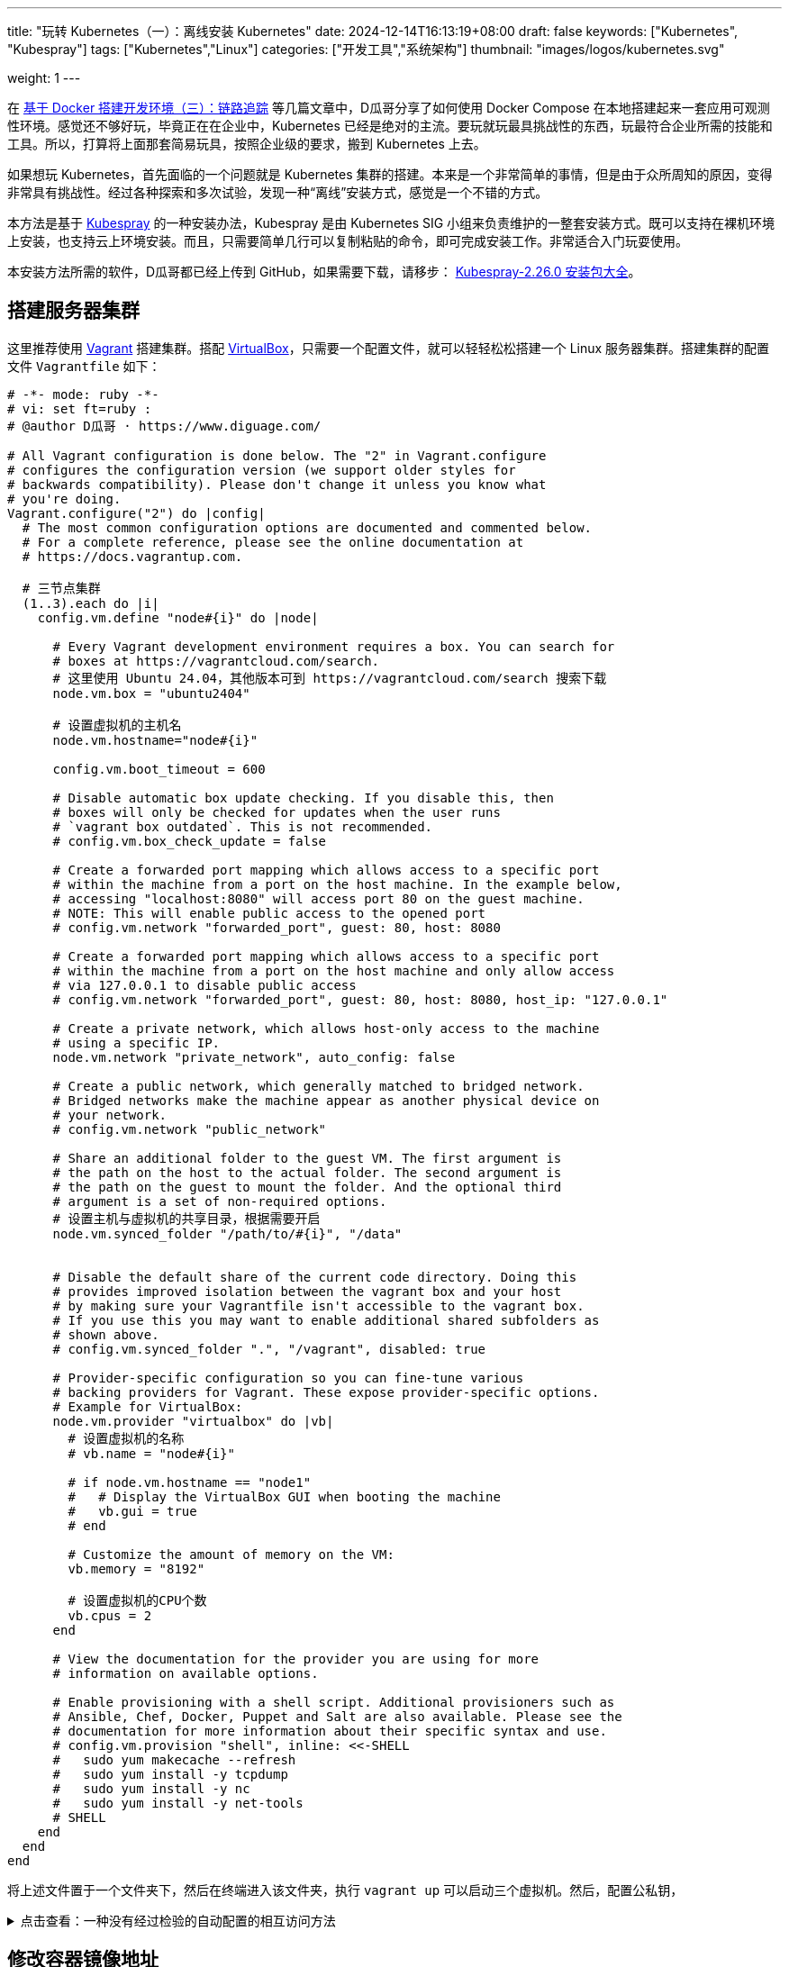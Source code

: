 ---
title: "玩转 Kubernetes（一）：离线安装 Kubernetes"
date: 2024-12-14T16:13:19+08:00
draft: false
keywords: ["Kubernetes", "Kubespray"]
tags: ["Kubernetes","Linux"]
categories: ["开发工具","系统架构"]
thumbnail: "images/logos/kubernetes.svg"

weight: 1
---


// image::/images/[title="",alt="",{image_attr}]



在 https://www.diguage.com/post/building-a-develop-environment-based-on-docker-3/[基于 Docker 搭建开发环境（三）：链路追踪^] 等几篇文章中，D瓜哥分享了如何使用 Docker Compose 在本地搭建起来一套应用可观测性环境。感觉还不够好玩，毕竟正在在企业中，Kubernetes 已经是绝对的主流。要玩就玩最具挑战性的东西，玩最符合企业所需的技能和工具。所以，打算将上面那套简易玩具，按照企业级的要求，搬到 Kubernetes 上去。

如果想玩 Kubernetes，首先面临的一个问题就是 Kubernetes 集群的搭建。本来是一个非常简单的事情，但是由于众所周知的原因，变得非常具有挑战性。经过各种探索和多次试验，发现一种“离线”安装方式，感觉是一个不错的方式。

本方法是基于 https://kubespray.io/#/[Kubespray^] 的一种安装办法，Kubespray 是由 Kubernetes SIG 小组来负责维护的一整套安装方式。既可以支持在裸机环境上安装，也支持云上环境安装。而且，只需要简单几行可以复制粘贴的命令，即可完成安装工作。非常适合入门玩耍使用。

本安装方法所需的软件，D瓜哥都已经上传到 GitHub，如果需要下载，请移步： https://github.com/diguage/k8s-packages/releases/tag/2.26.0[Kubespray-2.26.0 安装包大全^]。

== 搭建服务器集群

这里推荐使用 https://www.vagrantup.com/[Vagrant^] 搭建集群。搭配 https://www.virtualbox.org/[VirtualBox^]，只需要一个配置文件，就可以轻轻松松搭建一个 Linux 服务器集群。搭建集群的配置文件 `Vagrantfile` 如下：

[source%nowrap,ruby,{source_attr}]
----
# -*- mode: ruby -*-
# vi: set ft=ruby :
# @author D瓜哥 · https://www.diguage.com/

# All Vagrant configuration is done below. The "2" in Vagrant.configure
# configures the configuration version (we support older styles for
# backwards compatibility). Please don't change it unless you know what
# you're doing.
Vagrant.configure("2") do |config|
  # The most common configuration options are documented and commented below.
  # For a complete reference, please see the online documentation at
  # https://docs.vagrantup.com.

  # 三节点集群
  (1..3).each do |i|
    config.vm.define "node#{i}" do |node|

      # Every Vagrant development environment requires a box. You can search for
      # boxes at https://vagrantcloud.com/search.
      # 这里使用 Ubuntu 24.04，其他版本可到 https://vagrantcloud.com/search 搜索下载
      node.vm.box = "ubuntu2404"

      # 设置虚拟机的主机名
      node.vm.hostname="node#{i}"

      config.vm.boot_timeout = 600

      # Disable automatic box update checking. If you disable this, then
      # boxes will only be checked for updates when the user runs
      # `vagrant box outdated`. This is not recommended.
      # config.vm.box_check_update = false

      # Create a forwarded port mapping which allows access to a specific port
      # within the machine from a port on the host machine. In the example below,
      # accessing "localhost:8080" will access port 80 on the guest machine.
      # NOTE: This will enable public access to the opened port
      # config.vm.network "forwarded_port", guest: 80, host: 8080

      # Create a forwarded port mapping which allows access to a specific port
      # within the machine from a port on the host machine and only allow access
      # via 127.0.0.1 to disable public access
      # config.vm.network "forwarded_port", guest: 80, host: 8080, host_ip: "127.0.0.1"

      # Create a private network, which allows host-only access to the machine
      # using a specific IP.
      node.vm.network "private_network", auto_config: false

      # Create a public network, which generally matched to bridged network.
      # Bridged networks make the machine appear as another physical device on
      # your network.
      # config.vm.network "public_network"

      # Share an additional folder to the guest VM. The first argument is
      # the path on the host to the actual folder. The second argument is
      # the path on the guest to mount the folder. And the optional third
      # argument is a set of non-required options.
      # 设置主机与虚拟机的共享目录，根据需要开启
      node.vm.synced_folder "/path/to/#{i}", "/data"


      # Disable the default share of the current code directory. Doing this
      # provides improved isolation between the vagrant box and your host
      # by making sure your Vagrantfile isn't accessible to the vagrant box.
      # If you use this you may want to enable additional shared subfolders as
      # shown above.
      # config.vm.synced_folder ".", "/vagrant", disabled: true

      # Provider-specific configuration so you can fine-tune various
      # backing providers for Vagrant. These expose provider-specific options.
      # Example for VirtualBox:
      node.vm.provider "virtualbox" do |vb|
        # 设置虚拟机的名称
        # vb.name = "node#{i}"

        # if node.vm.hostname == "node1"
        #   # Display the VirtualBox GUI when booting the machine
        #   vb.gui = true
        # end

        # Customize the amount of memory on the VM:
        vb.memory = "8192"

        # 设置虚拟机的CPU个数
        vb.cpus = 2
      end

      # View the documentation for the provider you are using for more
      # information on available options.

      # Enable provisioning with a shell script. Additional provisioners such as
      # Ansible, Chef, Docker, Puppet and Salt are also available. Please see the
      # documentation for more information about their specific syntax and use.
      # config.vm.provision "shell", inline: <<-SHELL
      #   sudo yum makecache --refresh
      #   sudo yum install -y tcpdump
      #   sudo yum install -y nc
      #   sudo yum install -y net-tools
      # SHELL
    end
  end
end
----

将上述文件置于一个文件夹下，然后在终端进入该文件夹，执行 `vagrant up` 可以启动三个虚拟机。然后，配置公私钥，

.点击查看：一种没有经过检验的自动配置的相互访问方法
[%collapsible]
====
[source%nowrap,ruby,{source_attr}]
----
# @author D瓜哥 · https://www.diguage.com/

Vagrant.configure("2") do |config|
  # 定义节点
  nodes = [
    { name: "node1", ip: "192.168.56.101" },
    { name: "node2", ip: "192.168.56.102" },
    { name: "node3", ip: "192.168.56.103" }
  ]

  # 通用配置
  nodes.each do |node|
    config.vm.define node[:name] do |node_config|
      node_config.vm.box = "ubuntu/bionic64" # 使用的 box 名称
      node_config.vm.network "private_network", ip: node[:ip]

      # 自动生成 SSH 密钥并分发公钥
      node_config.vm.provision "shell", inline: <<-SHELL
        # 生成 SSH 密钥（如果不存在）
        if [ ! -f ~/.ssh/id_rsa ]; then
          ssh-keygen -t rsa -N "" -f ~/.ssh/id_rsa
        fi

        # 分发公钥到其他节点
        mkdir -p /vagrant/ssh_keys
        cp ~/.ssh/id_rsa.pub /vagrant/ssh_keys/#{node[:name]}.pub
      SHELL
    end
  end

  # 第二阶段：将公钥分发到所有节点
  nodes.each do |node|
    config.vm.provision "shell", run: "always", inline: <<-SHELL
      mkdir -p ~/.ssh
      chmod 700 ~/.ssh

      # 合并所有节点的公钥到 authorized_keys
      for pubkey in /vagrant/ssh_keys/*.pub; do
        cat $pubkey >> ~/.ssh/authorized_keys
      done

      chmod 600 ~/.ssh/authorized_keys
    SHELL
  end
end
----
====

== 修改容器镜像地址

Kubernetes 从 v1.24 起，将 Dockershim 从 Kubernetes 项目中移除。而 Kubespray 2.26.0 安装的 Kubernetes 是 v1.30.4。Kubernetes v1.30.4 是使用 containerd 这个容器运行时。所以，专门配置一下容器镜像，更方便安装 Kubernetes 以及后续使用。

启动好 Linux 集群后，正式安装之前，使用下面的脚本，来修改 containerd 的镜像配置。同时，也会提前下载 Kubernetes 所需的基本镜像。可以加快安装速度。

[source%nowrap,bash,{source_attr}]
----
#!/usr/bin/env bash

# @author D瓜哥 · https://www.diguage.com/

CONFIG_FILE=/etc/containerd/config.toml

BASE_DIR=/etc/containerd/certs.d

K8S_VERSION='1.30.4'


# 检查 /etc/containerd/config.toml 文件是否存在，存在则修改配置
# https://blog.csdn.net/yang_song_yao/article/details/124017139
while true
do
  if [ -f ${CONFIG_FILE} ]; then
    # 判断匹配函数，匹配函数不为0，则包含给定字符
    if grep -q '\[plugins\."io\.containerd\.grpc\.v1\.cri"\.registry\]' "${CONFIG_FILE}" && \
       grep -A 1 '\[plugins\."io\.containerd\.grpc\.v1\.cri"\.registry\]' "${CONFIG_FILE}" | grep -q 'config_path = ""'; then
      # 按照位置来做处理的
      # sudo sed -i '0,/config_path = ""/s|config_path = ""|config_path = "/etc/containerd/certs.d"|'  ${CONFIG_FILE}
      # 根据上下文来处理
      sudo sed -i '/\[plugins\."io\.containerd\.grpc\.v1\.cri"\.registry\]/,/config_path = ""/s|config_path = ""|config_path = "/etc/containerd/certs.d"|' ${CONFIG_FILE}
      sudo sed -i '/\[plugins."io.containerd.grpc.v1.cri".registry\./d' ${CONFIG_FILE}
      echo 'config registry config_path'
      break
    else
      # 如果文件中不包含 config_path，则是旧配置
      sudo sed -i 's@\[plugins."io.containerd.grpc.v1.cri".registry.mirrors\]@config_path = "/etc/containerd/certs.d"@g' ${CONFIG_FILE}
      sudo sed -i '/\[plugins."io.containerd.grpc.v1.cri".registry.mirrors."docker.io"\]/d' ${CONFIG_FILE}
      sudo sed -i '/endpoint = \["https:\/\/registry-1.docker.io"\]/d' ${CONFIG_FILE}
      echo 'config registry config_path'
      break
    fi
  else
    echo "${CONFIG_FILE} 文件不存在，休眠一秒钟再试…"
    sleep 1 #休眠1秒后重试
  fi
done

sudo mkdir -p  ${BASE_DIR}/docker.io/

# docker hub镜像加速
sudo tee ${BASE_DIR}/docker.io/hosts.toml << EOF
server = "https://docker.io"
[host."https://dockerpull.org"]
  capabilities = ["pull", "resolve"]

[host."https://docker.m.daocloud.io"]
  capabilities = ["pull", "resolve"]
EOF


# registry.k8s.io镜像加速

sudo mkdir -p ${BASE_DIR}/registry.k8s.io

sudo tee ${BASE_DIR}/registry.k8s.io/hosts.toml << 'EOF'
server = "https://registry.k8s.io"

[host."https://k8s.m.daocloud.io"]
  capabilities = ["pull", "resolve", "push"]

[host."https://dockerpull.org"]
  capabilities = ["pull", "resolve", "push"]
EOF


# gcr.io镜像加速

sudo mkdir -p ${BASE_DIR}/gcr.io

sudo tee ${BASE_DIR}/gcr.io/hosts.toml << 'EOF'
server = "https://gcr.io"

[host."https://gcr.m.daocloud.io"]
  capabilities = ["pull", "resolve", "push"]

[host."https://dockerpull.org"]
  capabilities = ["pull", "resolve", "push"]
EOF


# ghcr.io镜像加速

sudo mkdir -p ${BASE_DIR}/ghcr.io

sudo tee ${BASE_DIR}/ghcr.io/hosts.toml << 'EOF'
server = "https://ghcr.io"

[host."https://dockerpull.org"]
  capabilities = ["pull", "resolve", "push"]

[host."https://ghcr.m.daocloud.io"]
  capabilities = ["pull", "resolve", "push"]
EOF


# k8s.gcr.io镜像加速

sudo mkdir -p ${BASE_DIR}/k8s.gcr.io

sudo tee ${BASE_DIR}/k8s.gcr.io/hosts.toml << 'EOF'
server = "https://k8s.gcr.io"

[host."https://k8s-gcr.m.daocloud.io"]
  capabilities = ["pull", "resolve", "push"]

[host."https://dockerpull.org"]
  capabilities = ["pull", "resolve", "push"]
EOF

# docker.elastic.co镜像加速
sudo mkdir -p ${BASE_DIR}/docker.elastic.co
sudo tee ${BASE_DIR}/docker.elastic.co/hosts.toml << 'EOF'
server = "https://docker.elastic.co"

[host."https://elastic.m.daocloud.io"]
  capabilities = ["pull", "resolve", "push"]

[host."https://dockerpull.org"]
  capabilities = ["pull", "resolve", "push"]
EOF

# mcr.m.daocloud.io镜像加速
sudo mkdir -p ${BASE_DIR}/mcr.microsoft.com
sudo tee ${BASE_DIR}/mcr.microsoft.com/hosts.toml << 'EOF'
server = "https://mcr.microsoft.com"

[host."https://mcr.m.daocloud.io"]
  capabilities = ["pull", "resolve", "push"]

[host."https://dockerpull.org"]
  capabilities = ["pull", "resolve", "push"]
EOF

# nvcr.io镜像加速
sudo mkdir -p ${BASE_DIR}/nvcr.io
sudo tee ${BASE_DIR}/nvcr.io/hosts.toml << 'EOF'
server = "https://nvcr.io"

[host."https://nvcr.m.daocloud.io"]
  capabilities = ["pull", "resolve", "push"]

[host."https://dockerpull.org"]
  capabilities = ["pull", "resolve", "push"]
EOF

# quay.io镜像加速
sudo mkdir -p ${BASE_DIR}/quay.io
sudo tee ${BASE_DIR}/quay.io/hosts.toml << 'EOF'
server = "https://quay.io"

[host."https://dockerpull.org"]
  capabilities = ["pull", "resolve", "push"]

[host."https://quay.m.daocloud.io"]
  capabilities = ["pull", "resolve", "push"]
EOF

# https://blog.csdn.net/IOT_AI/article/details/131975562
# https://blog.csdn.net/wlcs_6305/article/details/122270487
# https://github.com/DaoCloud/public-image-mirror

sudo systemctl restart containerd.service
sudo systemctl enable containerd

while true
do
  # 检查是否存在 kubeadm 命令
  if command -v kubeadm > /dev/null 2>&1; then
    echo "kubeadm 命令存在，开始拉取镜像..."
    # 执行 kubeadm config images pull
    until sudo kubeadm config images pull --kubernetes-version ${K8S_VERSION}
    do
      echo "Try again..."
    done

    break
  else
    echo "kubeadm 命令不存在，休眠一秒钟再试…"
    sleep 1
  fi
done
----

== 搭建安装文件下载服务器

在集群任意一台服务中，从 https://github.com/diguage/k8s-packages/releases/tag/2.26.0 页面，将 https://github.com/diguage/k8s-packages/releases/download/2.26.0/binary-installer.tar.gz[binary-installer.tar.gz] 下载并解压。然后，安装 https://caddyserver.com/[Caddy^]，并用 Caddy 启动一个 HTTP 下载服务器。操作如下：

[source%nowrap,bash,{source_attr}]
----
# @author D瓜哥 · https://www.diguage.com/

curl -1sLf 'https://dl.cloudsmith.io/public/caddy/stable/gpg.key' \
  | sudo gpg --dearmor -o /usr/share/keyrings/caddy-stable-archive-keyring.gpg

curl -1sLf 'https://dl.cloudsmith.io/public/caddy/stable/debian.deb.txt' \
  | sudo tee /etc/apt/sources.list.d/caddy-stable.list

sudo apt install caddy

caddy file-server --root /path/to/binary-installer --listen 0.0.0.0:8888 --browse
----

== 搭建容器镜像仓库

从 https://github.com/diguage/k8s-packages/releases/tag/2.26.0 页面，将 https://github.com/diguage/k8s-packages/releases/download/2.26.0/container-images.tar.gz[container-images.tar.gz] 下载并解压，里面包含所有所需的镜像导出包。

TIP: D瓜哥尝试在本地环境启动容器镜像仓库，但是在下载镜像时，提示必须是 HTTPS 服务。所以，建议搞一套云主机来折腾，顺便使用 Let’s Encrypt 来配置 HTTPS。如果不想找，也可以找个容器镜像仓库服务来用。

. 执行 `1.setup-registry.sh` 来搭建一个容器镜像仓库服务
+
--
[source%nowrap,bash,{source_attr}]
----
#!/usr/bin/env bash
#
# 启动 Docker Registry
# @author D瓜哥 · https://www.diguage.com/
#

IMAGE_DIR=$(cd $(dirname $0); pwd)

REGISTRY_PORT=${REGISTRY_PORT:-"5000"}

sudo docker load -i ${IMAGE_DIR}/registry-latest.tar

sudo docker container inspect registry >/dev/null 2>&1

sudo docker run --restart=always -d -p "${REGISTRY_PORT}":"${REGISTRY_PORT}" --name registry registry:latest
----
--
. 执行 `2.load-images.sh`，来把所有镜像加载到容器镜像仓库中
+
--
[source%nowrap,bash,{source_attr}]
----
#!/usr/bin/env bash
#
# 加载镜像
# @author D瓜哥 · https://www.diguage.com/
#

REGISTRY_HOST=localhost:5000

docker load -i ./docker.io-mirantis-k8s-netchecker-server-v1.2.2.tar
docker tag  3fe402881a14307b8d56a81a0e123d9a433f8502ac1d77d311123f3c022772ec ${REGISTRY_HOST}/mirantis/k8s-netchecker-server:v1.2.2
docker push ${REGISTRY_HOST}/mirantis/k8s-netchecker-server:v1.2.2

docker load -i ./docker.io-mirantis-k8s-netchecker-agent-v1.2.2.tar
docker tag  bf9a79a05945f73127f3bac2c89e921c951bc0445ebb968a658807fb638cdf6e ${REGISTRY_HOST}/mirantis/k8s-netchecker-agent:v1.2.2
docker push ${REGISTRY_HOST}/mirantis/k8s-netchecker-agent:v1.2.2

docker load -i ./quay.io-coreos-etcd-v3.5.12.tar
docker tag  3a5389f209cef93c0229a4916964d90d002d44cdf07f6bf4c35f64420c2a0077 ${REGISTRY_HOST}/coreos/etcd:v3.5.12
docker push ${REGISTRY_HOST}/coreos/etcd:v3.5.12

docker load -i ./quay.io-cilium-cilium-v1.15.4.tar
docker tag  aebfd554d3483825021208b1a2b6ed6029cabfb4b79a8db688bcbad95ebe774b ${REGISTRY_HOST}/cilium/cilium:v1.15.4
docker push ${REGISTRY_HOST}/cilium/cilium:v1.15.4

docker load -i ./quay.io-cilium-operator-v1.15.4.tar
docker tag  cf4b9cdd4ba077d891fcc84033031f2487e9ed3bfb2224368a83d1b52aa42c50 ${REGISTRY_HOST}/cilium/operator:v1.15.4
docker push ${REGISTRY_HOST}/cilium/operator:v1.15.4

docker load -i ./quay.io-cilium-hubble-relay-v1.15.4.tar
docker tag  667864766e0111a6092aa678a8800450bf181b677ad59f7c39145b433733d04c ${REGISTRY_HOST}/cilium/hubble-relay:v1.15.4
docker push ${REGISTRY_HOST}/cilium/hubble-relay:v1.15.4

docker load -i ./quay.io-cilium-certgen-v0.1.8.tar
docker tag  a283370c8d8373c5a9d80c0a9fcab27683226ab095a02861e72db9c55325aa31 ${REGISTRY_HOST}/cilium/certgen:v0.1.8
docker push ${REGISTRY_HOST}/cilium/certgen:v0.1.8

docker load -i ./quay.io-cilium-hubble-ui-v0.11.0.tar
docker tag  b555a2c7b3de8de852589f81b88381bec8071d7897541feeff65ad86d4be5e40 ${REGISTRY_HOST}/cilium/hubble-ui:v0.11.0
docker push ${REGISTRY_HOST}/cilium/hubble-ui:v0.11.0

docker load -i ./quay.io-cilium-hubble-ui-backend-v0.11.0.tar
docker tag  0631ce248fa693cd92f88ac6bc51485269bca3ea2b8160114ba7ba506196b167 ${REGISTRY_HOST}/cilium/hubble-ui-backend:v0.11.0
docker push ${REGISTRY_HOST}/cilium/hubble-ui-backend:v0.11.0

docker load -i ./docker.io-envoyproxy-envoy-v1.22.5.tar
docker tag  e9c4ee2ce7207ce0f446892dda8f1bcc16cd6aec0c7c55d04bddca52f8af280d ${REGISTRY_HOST}/envoyproxy/envoy:v1.22.5
docker push ${REGISTRY_HOST}/envoyproxy/envoy:v1.22.5

docker load -i ./ghcr.io-k8snetworkplumbingwg-multus-cni-v3.8.tar
docker tag  c65d3833b509f9769a2e37ee7c68d6fbe54a47540b19a436455a9ee596b41100 ${REGISTRY_HOST}/k8snetworkplumbingwg/multus-cni:v3.8
docker push ${REGISTRY_HOST}/k8snetworkplumbingwg/multus-cni:v3.8

docker load -i ./docker.io-flannel-flannel-v0.22.0.tar
docker tag  38c11b8f4aa1904512c0b3e93d34604de20ba24b38d4365d27fe05b7a4ce6f68 ${REGISTRY_HOST}/flannel/flannel:v0.22.0
docker push ${REGISTRY_HOST}/flannel/flannel:v0.22.0

docker load -i ./docker.io-flannel-flannel-cni-plugin-v1.1.2.tar
docker tag  7a2dcab94698c786e7e41360faf8cd0ea2b29952469be75becc34c61902240e0 ${REGISTRY_HOST}/flannel/flannel-cni-plugin:v1.1.2
docker push ${REGISTRY_HOST}/flannel/flannel-cni-plugin:v1.1.2

docker load -i ./quay.io-calico-node-v3.28.1.tar
docker tag  8bbeb9e1ee3287b8f750c10383f53fa1ec6f942aaea2a900f666d5e4e63cf4cc ${REGISTRY_HOST}/calico/node:v3.28.1
docker push ${REGISTRY_HOST}/calico/node:v3.28.1

docker load -i ./quay.io-calico-cni-v3.28.1.tar
docker tag  f6d76a1259a8c22fd1c603577ee5bb8109bc40f2b3d0536d39160a027ffe9bab ${REGISTRY_HOST}/calico/cni:v3.28.1
docker push ${REGISTRY_HOST}/calico/cni:v3.28.1

docker load -i ./quay.io-calico-pod2daemon-flexvol-v3.28.1.tar
docker tag  00564b1c843430f804fda219f98769c25b538adebc11504477d5ee331fd8f85b ${REGISTRY_HOST}/calico/pod2daemon-flexvol:v3.28.1
docker push ${REGISTRY_HOST}/calico/pod2daemon-flexvol:v3.28.1

docker load -i ./quay.io-calico-kube-controllers-v3.28.1.tar
docker tag  9d19dff735fa0889ad6e741790dd1ff35dc4443f14c95bd61459ff0b9162252e ${REGISTRY_HOST}/calico/kube-controllers:v3.28.1
docker push ${REGISTRY_HOST}/calico/kube-controllers:v3.28.1

docker load -i ./quay.io-calico-typha-v3.28.1.tar
docker tag  a19ab150adede78dd36481226e260735eb3b811481c6765aec79e8da6ae78b7f ${REGISTRY_HOST}/calico/typha:v3.28.1
docker push ${REGISTRY_HOST}/calico/typha:v3.28.1

docker load -i ./quay.io-calico-apiserver-v3.28.1.tar
docker tag  91dd0fd3dab3f170b52404ec5e67926439207bf71c08b7f54de8f3db6209537b ${REGISTRY_HOST}/calico/apiserver:v3.28.1
docker push ${REGISTRY_HOST}/calico/apiserver:v3.28.1

docker load -i ./docker.io-rajchaudhuri-weave-kube-2.8.7.tar
docker tag  3e91ac165aaecd4d5fd5d09ce5cb145b1941f5702eb402f58d664bbadb0b72cd ${REGISTRY_HOST}/rajchaudhuri/weave-kube:2.8.7
docker push ${REGISTRY_HOST}/rajchaudhuri/weave-kube:2.8.7

docker load -i ./docker.io-rajchaudhuri-weave-npc-2.8.7.tar
docker tag  7c7344bfd580a1e474c2958cc0ba029430fb85e6181a6d0afa55953c0cf40871 ${REGISTRY_HOST}/rajchaudhuri/weave-npc:2.8.7
docker push ${REGISTRY_HOST}/rajchaudhuri/weave-npc:2.8.7

docker load -i ./docker.io-kubeovn-kube-ovn-v1.12.21.tar
docker tag  2e2403ea690b9fa2c4d53233fdf1ced0dabb1fe8f39efb6fcdf6b422ca4749d1 ${REGISTRY_HOST}/kubeovn/kube-ovn:v1.12.21
docker push ${REGISTRY_HOST}/kubeovn/kube-ovn:v1.12.21

docker load -i ./docker.io-cloudnativelabs-kube-router-v2.0.0.tar
docker tag  1fa8c5c5d0d3632a0312573c4310801e8b72450e22a75924f8fcf59555ae3dc3 ${REGISTRY_HOST}/cloudnativelabs/kube-router:v2.0.0
docker push ${REGISTRY_HOST}/cloudnativelabs/kube-router:v2.0.0

docker load -i ./docker.io-amazon-aws-alb-ingress-controller-v1.1.9.tar
docker tag  4b1d22ffb3c0ff343f48c6dea02be3317ce9a9e539057619c88b1ea97d205985 ${REGISTRY_HOST}/amazon/aws-alb-ingress-controller:v1.1.9
docker push ${REGISTRY_HOST}/amazon/aws-alb-ingress-controller:v1.1.9

docker load -i ./docker.io-amazon-aws-ebs-csi-driver-v0.5.0.tar
docker tag  187fd7ffef67eb25c49f94a5afb0ec57f0ebfb014650983ab29b0d4b68ad4191 ${REGISTRY_HOST}/amazon/aws-ebs-csi-driver:v0.5.0
docker push ${REGISTRY_HOST}/amazon/aws-ebs-csi-driver:v0.5.0

docker load -i ./docker.io-kubernetesui-dashboard-v2.7.0.tar
docker tag  07655ddf2eebe5d250f7a72c25f638b27126805d61779741b4e62e69ba080558 ${REGISTRY_HOST}/kubernetesui/dashboard:v2.7.0
docker push ${REGISTRY_HOST}/kubernetesui/dashboard:v2.7.0

docker load -i ./docker.io-kubernetesui-metrics-scraper-v1.0.8.tar
docker tag  115053965e86b2df4d78af78d7951b8644839d20a03820c6df59a261103315f7 ${REGISTRY_HOST}/kubernetesui/metrics-scraper:v1.0.8
docker push ${REGISTRY_HOST}/kubernetesui/metrics-scraper:v1.0.8

docker load -i ./docker.io-library-haproxy-2.8.2-alpine.tar
docker tag  a3c8e99e9327aabf90c04224a994daacdab6f16da7c6f0baed4669102cd25875 ${REGISTRY_HOST}/library/haproxy:2.8.2-alpine
docker push ${REGISTRY_HOST}/library/haproxy:2.8.2-alpine

docker load -i ./docker.io-library-nginx-1.25.2-alpine.tar
docker tag  661daf9bcac824a4be78d50e09fdb7c5d3755e78295c71e1004385244c0c97b1 ${REGISTRY_HOST}/library/nginx:1.25.2-alpine
docker push ${REGISTRY_HOST}/library/nginx:1.25.2-alpine

docker load -i ./docker.io-rancher-local-path-provisioner-v0.0.24.tar
docker tag  b29384aeb4b13e047448ccfd312c52b4d023abcbbaafcab174293a97821dddb0 ${REGISTRY_HOST}/rancher/local-path-provisioner:v0.0.24
docker push ${REGISTRY_HOST}/rancher/local-path-provisioner:v0.0.24

docker load -i ./ghcr.io-kube-vip-kube-vip-v0.8.0.tar
docker tag  38af8ddebf499adc4631fe68b0ee224ffd6d7dd6b4aeeb393aff3d33cb94eb12 ${REGISTRY_HOST}/kube-vip/kube-vip:v0.8.0
docker push ${REGISTRY_HOST}/kube-vip/kube-vip:v0.8.0

docker load -i ./quay.io-jetstack-cert-manager-cainjector-v1.14.7.tar
docker tag  7a3c1a7f8a5e7096d7b08b7b296abfd8cb04986e316fc84f99fbcb4f9dfed47a ${REGISTRY_HOST}/jetstack/cert-manager-cainjector:v1.14.7
docker push ${REGISTRY_HOST}/jetstack/cert-manager-cainjector:v1.14.7

docker load -i ./quay.io-jetstack-cert-manager-controller-v1.14.7.tar
docker tag  06ea6ac6af07a59fcfe135250c86c21b38ef6b6e7871a1511c92bc8c8f75e785 ${REGISTRY_HOST}/jetstack/cert-manager-controller:v1.14.7
docker push ${REGISTRY_HOST}/jetstack/cert-manager-controller:v1.14.7

docker load -i ./quay.io-jetstack-cert-manager-webhook-v1.14.7.tar
docker tag  2c1a523c226a0b6b2e94bb109263b040b0f8f72af23cfcfeddc0f35b200a57e4 ${REGISTRY_HOST}/jetstack/cert-manager-webhook:v1.14.7
docker push ${REGISTRY_HOST}/jetstack/cert-manager-webhook:v1.14.7

docker load -i ./quay.io-metallb-controller-v0.13.9.tar
docker tag  26952499c3023d9c7520c0cff480b3be67567d0cd85453d5dc83f08587c43767 ${REGISTRY_HOST}/metallb/controller:v0.13.9
docker push ${REGISTRY_HOST}/metallb/controller:v0.13.9

docker load -i ./quay.io-metallb-speaker-v0.13.9.tar
docker tag  697605b359357289e5fc3737397f69b00dae7d23db5cc74ddf2f5702acf7ad63 ${REGISTRY_HOST}/metallb/speaker:v0.13.9
docker push ${REGISTRY_HOST}/metallb/speaker:v0.13.9

docker load -i ./registry.k8s.io-coredns-coredns-v1.11.1.tar
docker tag  cbb01a7bd410dc08ba382018ab909a674fb0e48687f0c00797ed5bc34fcc6bb4 ${REGISTRY_HOST}/coredns/coredns:v1.11.1
docker push ${REGISTRY_HOST}/coredns/coredns:v1.11.1

docker load -i ./registry.k8s.io-cpa-cluster-proportional-autoscaler-v1.8.8.tar
docker tag  b6d1a4be0743fd35029afe89eb5d5a0da894d072817575fcf6fddfa94749138b ${REGISTRY_HOST}/cpa/cluster-proportional-autoscaler:v1.8.8
docker push ${REGISTRY_HOST}/cpa/cluster-proportional-autoscaler:v1.8.8

docker load -i ./registry.k8s.io-cpa-cluster-proportional-autoscaler-v1.8.8.tar
docker tag  b6d1a4be0743fd35029afe89eb5d5a0da894d072817575fcf6fddfa94749138b ${REGISTRY_HOST}/cpa/cluster-proportional-autoscaler:v1.8.8
docker push ${REGISTRY_HOST}/cpa/cluster-proportional-autoscaler:v1.8.8

docker load -i ./registry.k8s.io-dns-k8s-dns-node-cache-1.22.28.tar
docker tag  59d295ba73230e5f3773325f65ff363d99a036cfa73153f6c6094d90ad4a359a ${REGISTRY_HOST}/dns/k8s-dns-node-cache:1.22.28
docker push ${REGISTRY_HOST}/dns/k8s-dns-node-cache:1.22.28

docker load -i ./registry.k8s.io-ingress-nginx-controller-v1.11.2.tar
docker tag  a80c8fd6e52292d38d4e58453f310d612da59d802a3b62f4b88a21c50178f7ab ${REGISTRY_HOST}/ingress-nginx/controller:v1.11.2
docker push ${REGISTRY_HOST}/ingress-nginx/controller:v1.11.2

docker load -i ./registry.k8s.io-kube-apiserver-v1.30.4.tar
docker tag  8a97b1fb3e2ebd03bf97ce8ae894b3dc8a68ab1f4ecfd0a284921c45c56f5aa4 ${REGISTRY_HOST}/kube-apiserver:v1.30.4
docker push ${REGISTRY_HOST}/kube-apiserver:v1.30.4

docker load -i ./registry.k8s.io-kube-controller-manager-v1.30.4.tar
docker tag  8398ad49a121d58ecf8a36e8371c0928fdf75eb0a83d28232ab2b39b1c6a9050 ${REGISTRY_HOST}/kube-controller-manager:v1.30.4
docker push ${REGISTRY_HOST}/kube-controller-manager:v1.30.4

docker load -i ./registry.k8s.io-kube-proxy-v1.30.4.tar
docker tag  568d5ba88d944bcd67415d8c358fce615824410f3a43bab2b353336bc3795a10 ${REGISTRY_HOST}/kube-proxy:v1.30.4
docker push ${REGISTRY_HOST}/kube-proxy:v1.30.4

docker load -i ./registry.k8s.io-kube-scheduler-v1.30.4.tar
docker tag  4939f82ab9ab456e782c06ed37b245127c8a9ac29a72982346a7160f18107833 ${REGISTRY_HOST}/kube-scheduler:v1.30.4
docker push ${REGISTRY_HOST}/kube-scheduler:v1.30.4

docker load -i ./registry.k8s.io-metrics-server-metrics-server-v0.7.0.tar
docker tag  b9a5a1927366a21e45606fe303f1d287adcb1e09d1be13dd44bdb4cf29146c86 ${REGISTRY_HOST}/metrics-server/metrics-server:v0.7.0
docker push ${REGISTRY_HOST}/metrics-server/metrics-server:v0.7.0

docker load -i ./registry.k8s.io-pause-3.9.tar
docker tag  e6f1816883972d4be47bd48879a08919b96afcd344132622e4d444987919323c ${REGISTRY_HOST}/pause:3.9
docker push ${REGISTRY_HOST}/pause:3.9

docker load -i ./registry.k8s.io-provider-os-cinder-csi-plugin-v1.30.0.tar
docker tag  5736bcd73da4e2be55d2b30eea8043344089c337cc7336afcdcfc58ac8300ac0 ${REGISTRY_HOST}/provider-os/cinder-csi-plugin:v1.30.0
docker push ${REGISTRY_HOST}/provider-os/cinder-csi-plugin:v1.30.0

docker load -i ./registry.k8s.io-sig-storage-csi-attacher-v3.3.0.tar
docker tag  37f46af926da00dc4997b585763a56c8b30b058af800ae3327a01361adcd3426 ${REGISTRY_HOST}/sig-storage/csi-attacher:v3.3.0
docker push ${REGISTRY_HOST}/sig-storage/csi-attacher:v3.3.0

docker load -i ./registry.k8s.io-sig-storage-csi-node-driver-registrar-v2.4.0.tar
docker tag  f45c8a305a0bb15ff256a32686d56356be69e1b8d469e90a247d279ad6702382 ${REGISTRY_HOST}/sig-storage/csi-node-driver-registrar:v2.4.0
docker push ${REGISTRY_HOST}/sig-storage/csi-node-driver-registrar:v2.4.0

docker load -i ./registry.k8s.io-sig-storage-csi-provisioner-v3.0.0.tar
docker tag  fe0f921f3c92aaf2167c7c373ae48f2f008c0259b288785432c150e82ab62be8 ${REGISTRY_HOST}/sig-storage/csi-provisioner:v3.0.0
docker push ${REGISTRY_HOST}/sig-storage/csi-provisioner:v3.0.0

docker load -i ./registry.k8s.io-sig-storage-csi-resizer-v1.3.0.tar
docker tag  1df30f0e255525c1fdea96abd7c475e4311f9e9fc99663f7cba2972e083bfa17 ${REGISTRY_HOST}/sig-storage/csi-resizer:v1.3.0
docker push ${REGISTRY_HOST}/sig-storage/csi-resizer:v1.3.0

docker load -i ./registry.k8s.io-sig-storage-csi-snapshotter-v5.0.0.tar
docker tag  c5bdb516176ec494e00061b50723fd4d8d87346f0992a3193387bb2b329adbca ${REGISTRY_HOST}/sig-storage/csi-snapshotter:v5.0.0
docker push ${REGISTRY_HOST}/sig-storage/csi-snapshotter:v5.0.0

docker load -i ./registry.k8s.io-sig-storage-local-volume-provisioner-v2.5.0.tar
docker tag  84fe61c6a33abf84fac7b4dd92d7c173440ae60119b871c0747fa6b581aacf06 ${REGISTRY_HOST}/sig-storage/local-volume-provisioner:v2.5.0
docker push ${REGISTRY_HOST}/sig-storage/local-volume-provisioner:v2.5.0

docker load -i ./registry.k8s.io-sig-storage-snapshot-controller-v7.0.2.tar
docker tag  9a80c30d510050bd44c7835d92a76793af7b8a7912e2530a626da30df1af8548 ${REGISTRY_HOST}/sig-storage/snapshot-controller:v7.0.2
docker push ${REGISTRY_HOST}/sig-storage/snapshot-controller:v7.0.2
----
--

== 使用 Kubespray 搭建 Kubernetes 集群

从 https://github.com/diguage/k8s-packages/releases/tag/2.26.0 页面，将 https://github.com/diguage/k8s-packages/releases/download/2.26.0/kubespray.tar.gz[kubespray.tar.gz] 和 https://github.com/diguage/k8s-packages/releases/download/2.26.0/kubespray-venv.tar.gz[kubespray-venv.tar.gz] 下载下来，并解压到同一目录。下面正式开始安装：

[source%nowrap,bash,{source_attr}]
----
# @author D瓜哥 · https://www.diguage.com/

# 设置 pip 的镜像
pip config set global.index-url https://mirrors.tuna.tsinghua.edu.cn/pypi/web/simple

VENVDIR=kubespray-venv
KUBESPRAYDIR=kubespray
python3 -m venv $VENVDIR
source $VENVDIR/bin/activate
cd $KUBESPRAYDIR
# 上述下载的 kubespray-venv.tar.gz 即包含了所需的依赖，下载应该可以很快完成
# 在原始依赖的基础上，增加遗漏的 ruamel.yaml
pip install -U -r requirements.txt

declare -a IPS=(192.168.56.101 192.168.56.102 192.168.56.103)

CONFIG_FILE=inventory/kubestar/hosts.yaml python3 contrib/inventory_builder/inventory.py ${IPS[@]}

# 安装 Kubernetes 集群
ansible-playbook -i inventory/kubestar/hosts.yaml  --become --become-user=root cluster.yml
----

等待一二十分钟，即可完成安装。

TIP: 坦白讲，目前的安装并没有使用上述启动的各项服务，而是使用了 DaoCloud 提供的相关镜像以及文件下载。如果想使用自己搭建的服务，可以修改 `kubespray/inventory/kubestar/group_vars/all/offline.yml` 文件中的相关链接地址即可。

== 参考资料

. https://github.com/kubernetes-sigs/kubespray/tree/release-2.26[kubernetes-sigs/kubespray 2.26^]
. https://github.com/kubernetes-sigs/kubespray/blob/release-2.26/docs/ansible/ansible.md#installing-ansible[kubespray/docs/ansible/ansible^]
. https://gist.github.com/diguage/7b03b43b37eabd814d0534280b2438ff[快速 启动一套 kubespray 集群(Ubuntu)^]
. https://imroc.cc/kubernetes/deploy/kubespray/offline[kubespray 离线安装配置^]
